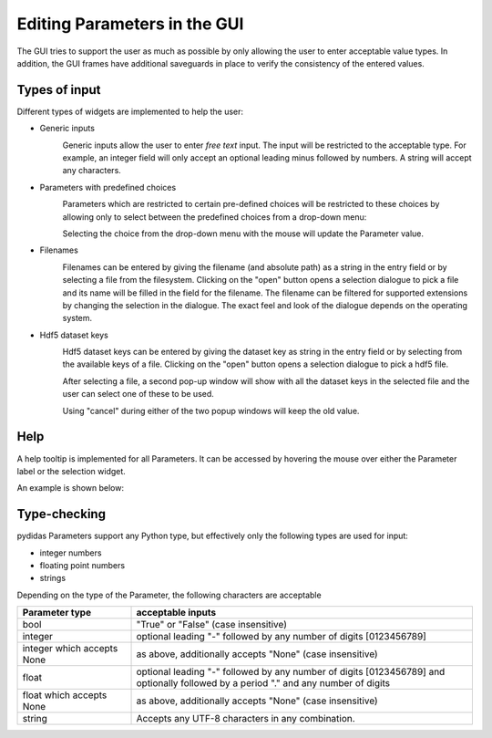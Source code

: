 .. _gui_editing_parameters:

Editing Parameters in the GUI
=============================

The GUI tries to support the user as much as possible by only allowing the user
to enter acceptable value types. In addition, the GUI frames have additional 
saveguards in place to verify the consistency of the entered values.

Types of input
--------------

Different types of widgets are implemented to help the user:

- Generic inputs
    .. image:: ../../images/gui_params/param_generic.png
        :width: 300px
        :align: left
        
    Generic inputs allow the user to enter *free text* input. The input will be
    restricted to the acceptable type. For example, an integer field will only 
    accept an optional leading minus followed by numbers. A string will accept
    any characters.

- Parameters with predefined choices
    .. image:: ../../images/gui_params/param_choice.png
        :width: 300px
        :align: left
        
    Parameters which are restricted to certain pre-defined choices will be
    restricted to these choices by allowing only to select between the 
    predefined choices from a drop-down menu:
    
    .. image:: ../../images/gui_params/param_choice_dropdown.png
        :width: 300px
        :align: left
    
    Selecting the choice from the drop-down menu with the mouse will update the
    Parameter value.
    
- Filenames
    .. image:: ../../images/gui_params/param_filename.png
        :width: 300px
        :align: left
        
    Filenames can be entered by giving the filename (and absolute path) as a 
    string in the entry field or by selecting a file from the filesystem. 
    Clicking on the "open" button opens a selection dialogue to pick a file
    and its name will be filled in the field for the filename. The filename
    can be filtered for supported extensions by changing the selection in the
    dialogue. The exact feel and look of the dialogue depends on the operating
    system.

- Hdf5 dataset keys
    .. image:: ../../images/gui_params/param_hdf5key.png
        :width: 300px
        :align: left
        
    Hdf5 dataset keys can be entered by giving the dataset key as string in the 
    entry field or by selecting from the available keys of a file.
    Clicking on the "open" button opens a selection dialogue to pick a hdf5 
    file. 
    
    .. image:: ../../images/gui_params/param_hdf5key_popup.png
        :width: 183
        :align: right

    After selecting a file, a second pop-up window will show with all the 
    dataset keys in the selected file and the user can select one of these to 
    be used.
   
    Using "cancel" during either of the two popup windows will keep the old
    value.


Help
----

A help tooltip is implemented for all Parameters. It can be accessed by hovering
the mouse over either the Parameter label or the selection widget.

An example is shown below:

.. image:: ../../images/gui_params/param_help.png
    :width: 674px
    :align: left


Type-checking
-------------

pydidas Parameters support any Python type, but effectively only the following
types are used for input:

- integer numbers
- floating point numbers
- strings

Depending on the type of the Parameter, the following characters are acceptable

.. list-table::
    :widths: 25 75
    :header-rows: 1
    :class: tight-table
    
    * - Parameter type
      - acceptable inputs
    * - bool
      - "True" or "False" (case insensitive)
    * - integer
      - optional leading "-" followed by any number of digits [0123456789]
    * - integer which accepts None
      - as above, additionally accepts "None" (case insensitive)
    * - float
      - optional leading "-" followed by any number of digits [0123456789] and
        optionally followed by a period "." and any number of digits 
    * - float which accepts None
      - as above, additionally accepts "None" (case insensitive)
    * - string
      - Accepts any UTF-8 characters in any combination.
